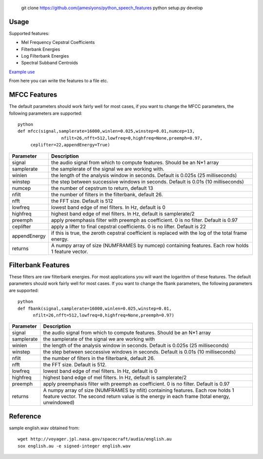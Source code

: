 	git clone https://github.com/jameslyons/python_speech_features
	python setup.py develop


Usage
=====

Supported features:

- Mel Frequency Cepstral Coefficients
- Filterbank Energies
- Log Filterbank Energies
- Spectral Subband Centroids

`Example use <example.py>`_

From here you can write the features to a file etc.


MFCC Features
=============

The default parameters should work fairly well for most cases, 
if you want to change the MFCC parameters, the following parameters are supported::

	python
	def mfcc(signal,samplerate=16000,winlen=0.025,winstep=0.01,numcep=13,
			 nfilt=26,nfft=512,lowfreq=0,highfreq=None,preemph=0.97,
             ceplifter=22,appendEnergy=True)

=============	===========
Parameter 		Description
=============	===========
signal			the audio signal from which to compute features. Should be an N*1 array
samplerate 		the samplerate of the signal we are working with.
winlen 			the length of the analysis window in seconds. Default is 0.025s (25 milliseconds)
winstep 		the step between successive windows in seconds. Default is 0.01s (10 milliseconds)
numcep			the number of cepstrum to return, default 13
nfilt			the number of filters in the filterbank, default 26.
nfft			the FFT size. Default is 512
lowfreq			lowest band edge of mel filters. In Hz, default is 0
highfreq		highest band edge of mel filters. In Hz, default is samplerate/2
preemph			apply preemphasis filter with preemph as coefficient. 0 is no filter. Default is 0.97
ceplifter		apply a lifter to final cepstral coefficients. 0 is no lifter. Default is 22
appendEnergy	if this is true, the zeroth cepstral coefficient is replaced with the log of the total frame energy.
returns			A numpy array of size (NUMFRAMES by numcep) containing features. Each row holds 1 feature vector.
=============	===========


Filterbank Features
===================

These filters are raw filterbank energies. 
For most applications you will want the logarithm of these features.
The default parameters should work fairly well for most cases. 
If you want to change the fbank parameters, the following parameters are supported::

	python
	def fbank(signal,samplerate=16000,winlen=0.025,winstep=0.01,
              nfilt=26,nfft=512,lowfreq=0,highfreq=None,preemph=0.97)

=============	===========
Parameter 		Description
=============	===========
signal			the audio signal from which to compute features. Should be an N*1 array
samplerate		the samplerate of the signal we are working with
winlen			the length of the analysis window in seconds. Default is 0.025s (25 milliseconds)
winstep			the step between seccessive windows in seconds. Default is 0.01s (10 milliseconds)
nfilt			the number of filters in the filterbank, default 26.
nfft			the FFT size. Default is 512.
lowfreq			lowest band edge of mel filters. In Hz, default is 0
highfreq		highest band edge of mel filters. In Hz, default is samplerate/2
preemph			apply preemphasis filter with preemph as coefficient. 0 is no filter. Default is 0.97
returns			A numpy array of size (NUMFRAMES by nfilt) containing features. Each row holds 1 feature vector. The second return value is the energy in each frame (total energy, unwindowed)
=============	===========


Reference
=========
sample english.wav obtained from::

	wget http://voyager.jpl.nasa.gov/spacecraft/audio/english.au
	sox english.au -e signed-integer english.wav
